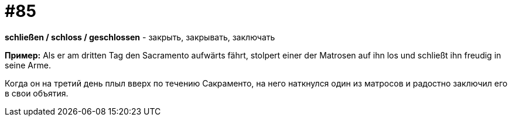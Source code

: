 [#18_017]
= #85

*schließen / schloss / geschlossen* - закрыть, закрывать, заключать

*Пример:*
Als er am dritten Tag den Sacramento aufwärts fährt, stolpert einer der Matrosen auf ihn los und schließt ihn freudig in seine Arme.

Когда он на третий день плыл вверх по течению Сакраменто, на него наткнулся один из матросов и радостно заключил его в свои объятия.